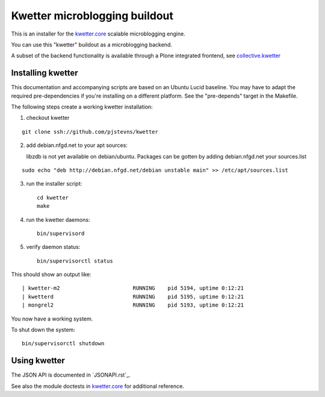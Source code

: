 Kwetter microblogging buildout
==============================

This is an installer for the `kwetter.core <https://github.com/pjstevns/kwetter.core>`_
scalable microblogging engine.

You can use this "kwetter" buildout as a microblogging backend.

A subset of the backend functionality is available through a Plone integrated
frontend, see `collective.kwetter <https://github.com/collective/kwetter>`_


Installing kwetter
------------------

This documentation and accompanying scripts are based on an Ubuntu Lucid baseline.
You may have to adapt the required pre-dependencies if you're installing on a 
different platform. See the "pre-depends" target in the Makefile.

The following steps create a working kwetter installation:

1. checkout kwetter

::

     git clone ssh://github.com/pjstevns/kwetter


2. add debian.nfgd.net to your apt sources:

   libzdb is not yet available on debian/ubuntu. Packages can be gotten by adding 
   debian.nfgd.net your sources.list

::

     sudo echo "deb http://debian.nfgd.net/debian unstable main" >> /etc/apt/sources.list


3. run the installer script::

     cd kwetter
     make

4. run the kwetter daemons::

     bin/supervisord


5. verify daemon status::

     bin/supervisorctl status

This should show an output like::

     | kwetter-m2                       RUNNING    pid 5194, uptime 0:12:21
     | kwetterd                         RUNNING    pid 5195, uptime 0:12:21
     | mongrel2                         RUNNING    pid 5193, uptime 0:12:21

You now have a working system.

To shut down the system::

     bin/supervisorctl shutdown


Using kwetter
-------------

The JSON API is documented in `JSONAPI.rst`_. 

See also the module doctests in `kwetter.core <https://github.com/pjstevns/kwetter.core>`_ for additional reference.

